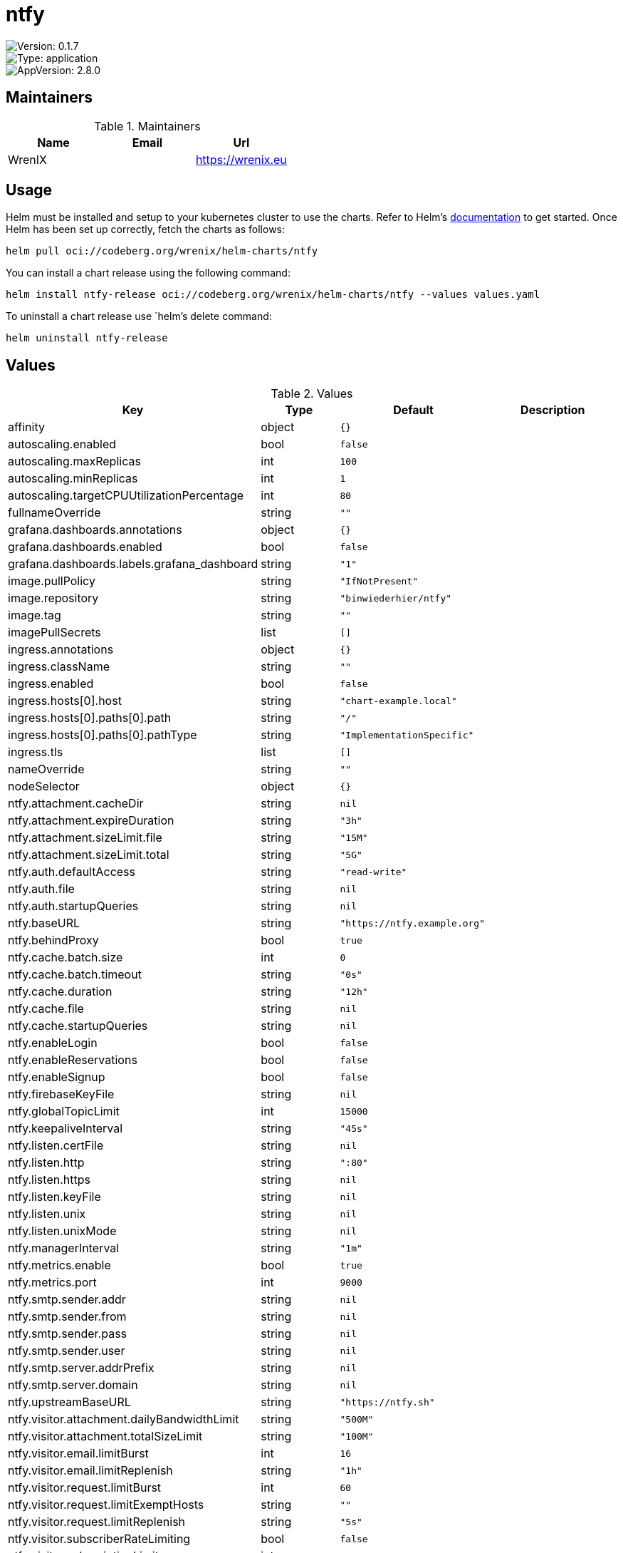 

= ntfy

image::https://img.shields.io/badge/Version-0.1.7-informational?style=flat-square[Version: 0.1.7]
image::https://img.shields.io/badge/Version-application-informational?style=flat-square[Type: application]
image::https://img.shields.io/badge/AppVersion-2.8.0-informational?style=flat-square[AppVersion: 2.8.0]
== Maintainers

.Maintainers
|===
| Name | Email | Url

| WrenIX
|
| <https://wrenix.eu>
|===

== Usage

Helm must be installed and setup to your kubernetes cluster to use the charts.
Refer to Helm's https://helm.sh/docs[documentation] to get started.
Once Helm has been set up correctly, fetch the charts as follows:

[source,bash]
----
helm pull oci://codeberg.org/wrenix/helm-charts/ntfy
----

You can install a chart release using the following command:

[source,bash]
----
helm install ntfy-release oci://codeberg.org/wrenix/helm-charts/ntfy --values values.yaml
----

To uninstall a chart release use `helm`'s delete command:

[source,bash]
----
helm uninstall ntfy-release
----

== Values

.Values
|===
| Key | Type | Default | Description

| affinity
| object
| `{}`
|

| autoscaling.enabled
| bool
| `false`
|

| autoscaling.maxReplicas
| int
| `100`
|

| autoscaling.minReplicas
| int
| `1`
|

| autoscaling.targetCPUUtilizationPercentage
| int
| `80`
|

| fullnameOverride
| string
| `""`
|

| grafana.dashboards.annotations
| object
| `{}`
|

| grafana.dashboards.enabled
| bool
| `false`
|

| grafana.dashboards.labels.grafana_dashboard
| string
| `"1"`
|

| image.pullPolicy
| string
| `"IfNotPresent"`
|

| image.repository
| string
| `"binwiederhier/ntfy"`
|

| image.tag
| string
| `""`
|

| imagePullSecrets
| list
| `[]`
|

| ingress.annotations
| object
| `{}`
|

| ingress.className
| string
| `""`
|

| ingress.enabled
| bool
| `false`
|

| ingress.hosts[0].host
| string
| `"chart-example.local"`
|

| ingress.hosts[0].paths[0].path
| string
| `"/"`
|

| ingress.hosts[0].paths[0].pathType
| string
| `"ImplementationSpecific"`
|

| ingress.tls
| list
| `[]`
|

| nameOverride
| string
| `""`
|

| nodeSelector
| object
| `{}`
|

| ntfy.attachment.cacheDir
| string
| `nil`
|

| ntfy.attachment.expireDuration
| string
| `"3h"`
|

| ntfy.attachment.sizeLimit.file
| string
| `"15M"`
|

| ntfy.attachment.sizeLimit.total
| string
| `"5G"`
|

| ntfy.auth.defaultAccess
| string
| `"read-write"`
|

| ntfy.auth.file
| string
| `nil`
|

| ntfy.auth.startupQueries
| string
| `nil`
|

| ntfy.baseURL
| string
| `"https://ntfy.example.org"`
|

| ntfy.behindProxy
| bool
| `true`
|

| ntfy.cache.batch.size
| int
| `0`
|

| ntfy.cache.batch.timeout
| string
| `"0s"`
|

| ntfy.cache.duration
| string
| `"12h"`
|

| ntfy.cache.file
| string
| `nil`
|

| ntfy.cache.startupQueries
| string
| `nil`
|

| ntfy.enableLogin
| bool
| `false`
|

| ntfy.enableReservations
| bool
| `false`
|

| ntfy.enableSignup
| bool
| `false`
|

| ntfy.firebaseKeyFile
| string
| `nil`
|

| ntfy.globalTopicLimit
| int
| `15000`
|

| ntfy.keepaliveInterval
| string
| `"45s"`
|

| ntfy.listen.certFile
| string
| `nil`
|

| ntfy.listen.http
| string
| `":80"`
|

| ntfy.listen.https
| string
| `nil`
|

| ntfy.listen.keyFile
| string
| `nil`
|

| ntfy.listen.unix
| string
| `nil`
|

| ntfy.listen.unixMode
| string
| `nil`
|

| ntfy.managerInterval
| string
| `"1m"`
|

| ntfy.metrics.enable
| bool
| `true`
|

| ntfy.metrics.port
| int
| `9000`
|

| ntfy.smtp.sender.addr
| string
| `nil`
|

| ntfy.smtp.sender.from
| string
| `nil`
|

| ntfy.smtp.sender.pass
| string
| `nil`
|

| ntfy.smtp.sender.user
| string
| `nil`
|

| ntfy.smtp.server.addrPrefix
| string
| `nil`
|

| ntfy.smtp.server.domain
| string
| `nil`
|

| ntfy.upstreamBaseURL
| string
| `"https://ntfy.sh"`
|

| ntfy.visitor.attachment.dailyBandwidthLimit
| string
| `"500M"`
|

| ntfy.visitor.attachment.totalSizeLimit
| string
| `"100M"`
|

| ntfy.visitor.email.limitBurst
| int
| `16`
|

| ntfy.visitor.email.limitReplenish
| string
| `"1h"`
|

| ntfy.visitor.request.limitBurst
| int
| `60`
|

| ntfy.visitor.request.limitExemptHosts
| string
| `""`
|

| ntfy.visitor.request.limitReplenish
| string
| `"5s"`
|

| ntfy.visitor.subscriberRateLimiting
| bool
| `false`
|

| ntfy.visitor.subscriptionLimit
| int
| `30`
|

| ntfy.webRoot
| string
| `"app"`
|

| persistence.accessMode
| string
| `"ReadWriteOnce"`
|

| persistence.annotations
| object
| `{}`
|

| persistence.enabled
| bool
| `false`
|

| persistence.existingClaim
| string
| `nil`
| A manually managed Persistent Volume and Claim Requires persistence.enabled: true If defined, PVC must be created manually before volume will be bound

| persistence.hostPath
| string
| `nil`
| Create a PV on Node with given hostPath storageClass has to be manual

| persistence.size
| string
| `"1Gi"`
|

| persistence.storageClass
| string
| `nil`
| data Persistent Volume Storage Class If defined, storageClassName: <storageClass> If set to "-", storageClassName: "", which disables dynamic provisioning If undefined (the default) or set to null, no storageClassName spec is   set, choosing the default provisioner.  (gp2 on AWS, standard on   GKE, AWS & OpenStack)

| podAnnotations
| object
| `{}`
|

| podLabels
| object
| `{}`
|

| podSecurityContext
| object
| `{}`
|

| prometheus.rules.additionalRules
| list
| `[]`
|

| prometheus.rules.enabled
| bool
| `false`
|

| prometheus.rules.labels
| object
| `{}`
|

| prometheus.servicemonitor.enabled
| bool
| `false`
|

| prometheus.servicemonitor.labels
| object
| `{}`
|

| replicaCount
| int
| `1`
|

| resources
| object
| `{}`
|

| securityContext
| object
| `{}`
|

| service.http.port
| int
| `80`
|

| service.http.type
| string
| `"ClusterIP"`
|

| service.smtp.enabled
| bool
| `false`
|

| service.smtp.port
| int
| `25`
|

| service.smtp.type
| string
| `"LoadBalancer"`
|

| serviceAccount.annotations
| object
| `{}`
|

| serviceAccount.create
| bool
| `true`
|

| serviceAccount.name
| string
| `""`
|

| tolerations
| list
| `[]`
|
|===

Autogenerated from chart metadata using https://github.com/norwoodj/helm-docs[helm-docs]
